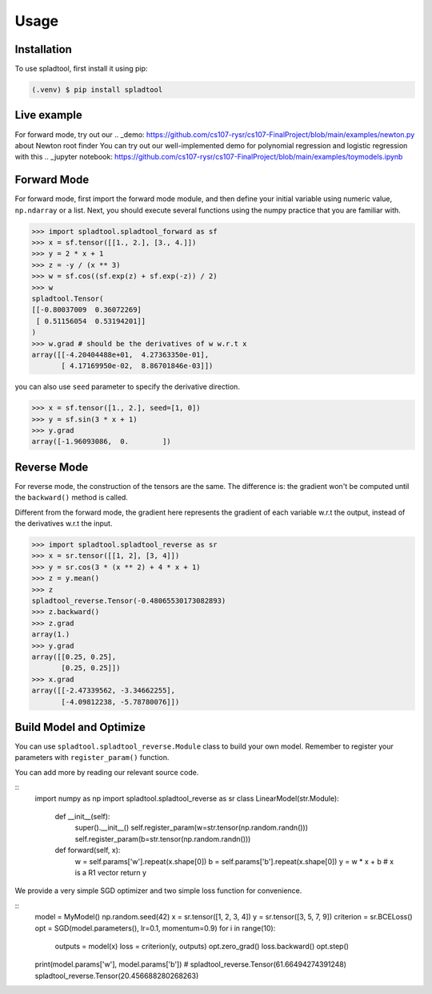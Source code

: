 Usage
=====

.. _installation:

Installation
------------

To use spladtool, first install it using pip:

.. code-block:: console

   (.venv) $ pip install spladtool

Live example
----------------
For forward mode, try out our 
.. _demo: https://github.com/cs107-rysr/cs107-FinalProject/blob/main/examples/newton.py
about Newton root finder
You can try out our well-implemented demo for polynomial regression
and logistic regression with this .. _jupyter notebook: https://github.com/cs107-rysr/cs107-FinalProject/blob/main/examples/toymodels.ipynb

Forward Mode
-------------------
For forward mode, first import the forward mode module,
and then define your initial variable using numeric value,
``np.ndarray`` or a list. Next, you should execute several
functions using the numpy practice that you are familiar with.

>>> import spladtool.spladtool_forward as sf
>>> x = sf.tensor([[1., 2.], [3., 4.]])
>>> y = 2 * x + 1
>>> z = -y / (x ** 3)
>>> w = sf.cos((sf.exp(z) + sf.exp(-z)) / 2)
>>> w
spladtool.Tensor(
[[-0.80037009  0.36072269]
 [ 0.51156054  0.53194201]]
)
>>> w.grad # should be the derivatives of w w.r.t x
array([[-4.20404488e+01,  4.27363350e-01],
       [ 4.17169950e-02,  8.86701846e-03]])

you can also use ``seed`` parameter to specify the derivative direction.

>>> x = sf.tensor([1., 2.], seed=[1, 0])
>>> y = sf.sin(3 * x + 1)
>>> y.grad
array([-1.96093086,  0.        ])

Reverse Mode
------------------
For reverse mode, the construction of the tensors are the same.
The difference is: the gradient won't be computed until the 
``backward()`` method is called.

Different from the forward mode, 
the gradient here represents the gradient of each variable w.r.t the 
output, instead of the derivatives w.r.t the input.

>>> import spladtool.spladtool_reverse as sr
>>> x = sr.tensor([[1, 2], [3, 4]])
>>> y = sr.cos(3 * (x ** 2) + 4 * x + 1)
>>> z = y.mean()
>>> z
spladtool_reverse.Tensor(-0.48065530173082893)
>>> z.backward()
>>> z.grad
array(1.)
>>> y.grad
array([[0.25, 0.25],
       [0.25, 0.25]])
>>> x.grad
array([[-2.47339562, -3.34662255],
       [-4.09812238, -5.78780076]])


Build Model and Optimize
---------------------------------------------
You can use ``spladtool.spladtool_reverse.Module`` class to
build your own model. Remember to register your parameters
with ``register_param()`` function. 

You can add more by reading our relevant source code.

::
   import numpy as np
   import spladtool.spladtool_reverse as sr
   class LinearModel(str.Module):
      def __init__(self):
         super().__init__()
         self.register_param(w=str.tensor(np.random.randn()))
         self.register_param(b=str.tensor(np.random.randn()))
      
      def forward(self, x):
         w = self.params['w'].repeat(x.shape[0])
         b = self.params['b'].repeat(x.shape[0])
         y = w * x + b # x is a R1 vector
         return y

We provide a very simple SGD
optimizer and two simple loss function for convenience.

::
   model = MyModel()
   np.random.seed(42)
   x = sr.tensor([1, 2, 3, 4])
   y = sr.tensor([3, 5, 7, 9])
   criterion = sr.BCELoss()
   opt = SGD(model.parameters(), lr=0.1, momentum=0.9)
   for i in range(10):
      outputs = model(x)
      loss = criterion(y, outputs)
      opt.zero_grad()
      loss.backward()
      opt.step()

   print(model.params['w'], model.params['b'])
   # spladtool_reverse.Tensor(61.66494274391248) spladtool_reverse.Tensor(20.456688280268263)